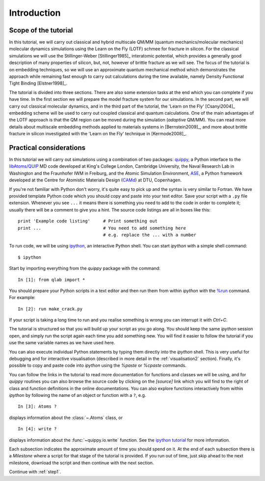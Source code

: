 Introduction
************

Scope of the tutorial
=====================

In this tutorial, we will carry out classical and hybrid multiscale
QM/MM (quantum mechanics/molecular mechanics) molecular dynamics
simulations using the Learn on the Fly (LOTF) schmee for fracture in
silicon. For the classical simulations we will use the
Stillinger-Weber [Stillinger1985]_ interatomic potential, which
provides a generally good description of many properties of silicon,
but, not, however of brittle fracture as we will see. The focus of the
tutorial is on embedding techniques, so we will use an approximate
quantum mechanical method which demonstrates the approach while
remaining fast enough to carry out calculations during the time
available, namely Density Functional Tight Binding [Elstner1998]_.

The tutorial is divided into three sections. There are also some
extension tasks at the end which you can complete if you have time. In
the first section we will prepare the model fracture system for our
simulations. In the second part, we will carry out classical molecular
dynamics, and in the third part of the tutorial, the 'Learn on the
Fly' [Csanyi2004]_ embedding scheme will be used to carry out coupled
classical and quantum calculations. One of the main advantages of the
LOTF approach is that the QM region can be moved during the simulation
(*adaptive* QM/MM). You can read more details about multiscale
embedding methods applied to materials systems in [Bernstein2009]_,
and more about brittle fracture in silicon investigated with the
'Learn on the Fly' technique in [Kermode2008]_.

.. _practical:

Practical considerations
========================

In this tutorial we will carry out simulations using a combination of
two packages: `quippy <http://www.jrkermode.co.uk/quippy>`_, a Python
interface to the `libAtoms/QUIP <http://www.libatoms.org>`_ MD code
developed at King's College London, Cambridge University, the Naval
Research Lab in Washington and the Fraunhofer IWM in Freiburg, and the
Atomic Simulation Environment, `ASE <https://wiki.fysik.dtu.dk/ase>`_,
a Python framework developed at the Centre for Atomistic Materials
Design (`CAMd <http://www.camd.dtu.dk/>`_) at DTU, Copenhagen.

If you're not familiar with Python don't worry, it's quite easy to
pick up and the syntax is very similar to Fortran. We have provided
template Python code which you should copy and paste into your text
editor. Save your script with a ``.py`` file extension. Whenever you
see ``...`` it means there is something you need to add to the code in
order to complete it; usually there will be a comment to give you a
hint. The source code listings are all in boxes like this::

   print 'Example code listing'     # Print something out
   print ...                        # You need to add something here
                                    # e.g. replace the ... with a number

To run code, we will be using `ipython <http://ipython.org>`_, an
interactive Python shell. You can start `ipython` with a simple shell
command::
   
   $ ipython

Start by importing everything from the `quippy` package with the
command::

   In [1]: from qlab import *

You should prepare your Python scripts in a text editor and then run
them from within `ipython` with the `%run
<http://ipython.org/ipython-doc/stable/interactive/tutorial.html#running-and-editing>`_
command. For example::

   In [2]: run make_crack.py

If your script is taking a long time to run and you realise something
is wrong you can interrupt it with `Ctrl+C`.

The tutorial is structured so that you will build up your script as
you go along. You should keep the same `ipython` session open, and
simply run the script again each time you add something new. You will
find it easier to follow the tutorial if you use the same variable
names as we have used here.

You can also execute individual Python statements by typing them
directly into the `ipython` shell. This is very useful for debugging
and for interactive visualisation (described in more detail in the
:ref:`visualisation2` section). Finally, it's possible to copy and
paste code into `ipython` using the `%paste` or `%cpaste` commands.

You can follow the links in the tutorial to read more documentation for
functions and classes we will be using, and for `quippy` routines you
can also browse the source code by clicking on the `[source]` link
which you will find to the right of class and function definitions in
the online documentations. You can also explore functions
interactively from within `ipython` by following the name of an object
or function with a ``?``, e.g. ::

   In [3]: Atoms ?

displays information about the :class:`~.Atoms` class, or ::

   In [4]: write ?

displays information about the :func:`~quippy.io.write` function. See
the `ipython tutorial
<http://ipython.org/ipython-doc/stable/interactive/tutorial.html>`_
for more information.

Each subsection indicates the approximate amount of time you should
spend on it. At the end of each subsection there is a *Milestone*
where a script for that stage of the tutorial is provided. If you run
out of time, just skip ahead to the next milestone, download the
script and then continue with the next section.

Continue with :ref:`step1`.
